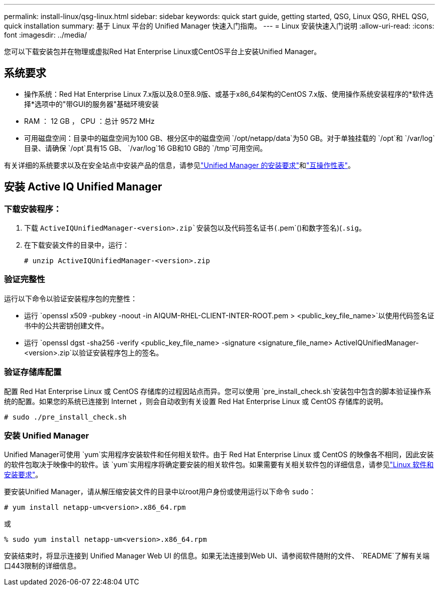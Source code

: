 ---
permalink: install-linux/qsg-linux.html 
sidebar: sidebar 
keywords: quick start guide, getting started, QSG, Linux QSG, RHEL QSG, quick installation 
summary: 基于 Linux 平台的 Unified Manager 快速入门指南。 
---
= Linux 安装快速入门说明
:allow-uri-read: 
:icons: font
:imagesdir: ../media/


[role="lead"]
您可以下载安装包并在物理或虚拟Red Hat Enterprise Linux或CentOS平台上安装Unified Manager。



== 系统要求

* 操作系统：Red Hat Enterprise Linux 7.x版以及8.0至8.9版、或基于x86_64架构的CentOS 7.x版、使用操作系统安装程序的*软件选择*选项中的"带GUI的服务器"基础环境安装
* RAM ： 12 GB ， CPU ：总计 9572 MHz
* 可用磁盘空间：目录中的磁盘空间为100 GB、根分区中的磁盘空间 `/opt/netapp/data`为50 GB。对于单独挂载的 `/opt`和 `/var/log`目录、请确保 `/opt`具有15 GB、 `/var/log`16 GB和10 GB的 `/tmp`可用空间。


有关详细的系统要求以及在安全站点中安装产品的信息，请参见link:../install-linux/concept_requirements_for_install_unified_manager.html["Unified Manager 的安装要求"]和link:http://mysupport.netapp.com/matrix["互操作性表"]。



== 安装 Active IQ Unified Manager



=== 下载安装程序：

. 下载 `ActiveIQUnifiedManager-<version>.zip`安装包以及代码签名证书(`.pem`()和数字签名)(`.sig`。
. 在下载安装文件的目录中，运行：
+
`# unzip ActiveIQUnifiedManager-<version>.zip`





=== 验证完整性

运行以下命令以验证安装程序包的完整性：

* 运行 `openssl x509 -pubkey -noout -in AIQUM-RHEL-CLIENT-INTER-ROOT.pem > <public_key_file_name>`以使用代码签名证书中的公共密钥创建文件。
* 运行 `openssl dgst -sha256 -verify <public_key_file_name> -signature <signature_file_name> ActiveIQUnifiedManager-<version>.zip`以验证安装程序包上的签名。




=== 验证存储库配置

配置 Red Hat Enterprise Linux 或 CentOS 存储库的过程因站点而异。您可以使用 `pre_install_check.sh`安装包中包含的脚本验证操作系统的配置。如果您的系统已连接到 Internet ，则会自动收到有关设置 Red Hat Enterprise Linux 或 CentOS 存储库的说明。

`# sudo ./pre_install_check.sh`



=== 安装 Unified Manager

Unified Manager可使用 `yum`实用程序安装软件和任何相关软件。由于 Red Hat Enterprise Linux 或 CentOS 的映像各不相同，因此安装的软件包取决于映像中的软件。该 `yum`实用程序将确定要安装的相关软件包。如果需要有关相关软件包的详细信息，请参见link:../install-linux/reference_red_hat_and_centos_software_and_installation_requirements.html["Linux 软件和安装要求"]。

要安装Unified Manager，请从解压缩安装文件的目录中以root用户身份或使用运行以下命令 `sudo`：

`# yum install netapp-um<version>.x86_64.rpm`

或

`% sudo yum install netapp-um<version>.x86_64.rpm`

安装结束时，将显示连接到 Unified Manager Web UI 的信息。如果无法连接到Web UI、请参阅软件随附的文件、 `README`了解有关端口443限制的详细信息。
